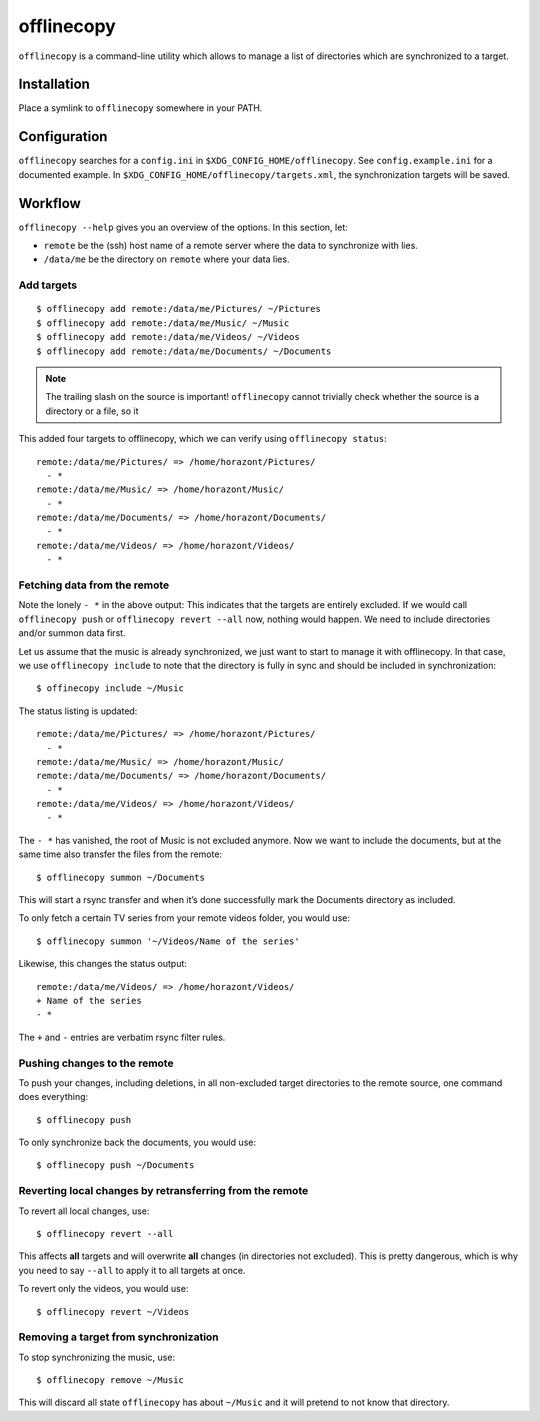 offlinecopy
###########

``offlinecopy`` is a command-line utility which allows to manage a list of
directories which are synchronized to a target.

Installation
============

Place a symlink to ``offlinecopy`` somewhere in your PATH.

Configuration
=============

``offlinecopy`` searches for a ``config.ini`` in
``$XDG_CONFIG_HOME/offlinecopy``. See ``config.example.ini`` for a documented
example. In ``$XDG_CONFIG_HOME/offlinecopy/targets.xml``, the synchronization
targets will be saved.

Workflow
========

``offlinecopy --help`` gives you an overview of the options. In this section, let:

* ``remote`` be the (ssh) host name of a remote server where the data to
  synchronize with lies.
* ``/data/me`` be the directory on ``remote`` where your data lies.

Add targets
-----------

::

    $ offlinecopy add remote:/data/me/Pictures/ ~/Pictures
    $ offlinecopy add remote:/data/me/Music/ ~/Music
    $ offlinecopy add remote:/data/me/Videos/ ~/Videos
    $ offlinecopy add remote:/data/me/Documents/ ~/Documents

.. note::

   The trailing slash on the source is important! ``offlinecopy`` cannot
   trivially check whether the source is a directory or a file, so it

This added four targets to offlinecopy, which we can verify using ``offlinecopy
status``::

    remote:/data/me/Pictures/ => /home/horazont/Pictures/
      - *
    remote:/data/me/Music/ => /home/horazont/Music/
      - *
    remote:/data/me/Documents/ => /home/horazont/Documents/
      - *
    remote:/data/me/Videos/ => /home/horazont/Videos/
      - *

Fetching data from the remote
-----------------------------

Note the lonely ``- *`` in the above output: This indicates that the targets
are entirely excluded. If we would call ``offlinecopy push`` or ``offlinecopy
revert --all`` now, nothing would happen. We need to include directories and/or
summon data first.

Let us assume that the music is already synchronized, we just want to start to
manage it with offlinecopy. In that case, we use ``offlinecopy include`` to
note that the directory is fully in sync and should be included in
synchronization::

    $ offinecopy include ~/Music

The status listing is updated::

    remote:/data/me/Pictures/ => /home/horazont/Pictures/
      - *
    remote:/data/me/Music/ => /home/horazont/Music/
    remote:/data/me/Documents/ => /home/horazont/Documents/
      - *
    remote:/data/me/Videos/ => /home/horazont/Videos/
      - *

The ``- *`` has vanished, the root of Music is not excluded anymore. Now we
want to include the documents, but at the same time also transfer the files
from the remote::

  $ offlinecopy summon ~/Documents

This will start a rsync transfer and when it’s done successfully mark the
Documents directory as included.

To only fetch a certain TV series from your remote videos folder, you would
use::

  $ offlinecopy summon '~/Videos/Name of the series'

Likewise, this changes the status output::

  remote:/data/me/Videos/ => /home/horazont/Videos/
  + Name of the series
  - *

The ``+`` and ``-`` entries are verbatim rsync filter rules.


Pushing changes to the remote
-----------------------------

To push your changes, including deletions, in all non-excluded target
directories to the remote source, one command does everything::

  $ offlinecopy push

To only synchronize back the documents, you would use::

  $ offlinecopy push ~/Documents


Reverting local changes by retransferring from the remote
---------------------------------------------------------

To revert all local changes, use::

  $ offlinecopy revert --all

This affects **all** targets and will overwrite **all** changes (in directories
not excluded). This is pretty dangerous, which is why you need to say ``--all``
to apply it to all targets at once.

To revert only the videos, you would use::

  $ offlinecopy revert ~/Videos


Removing a target from synchronization
--------------------------------------

To stop synchronizing the music, use::

  $ offlinecopy remove ~/Music

This will discard all state ``offlinecopy`` has about ``~/Music`` and it will
pretend to not know that directory.
